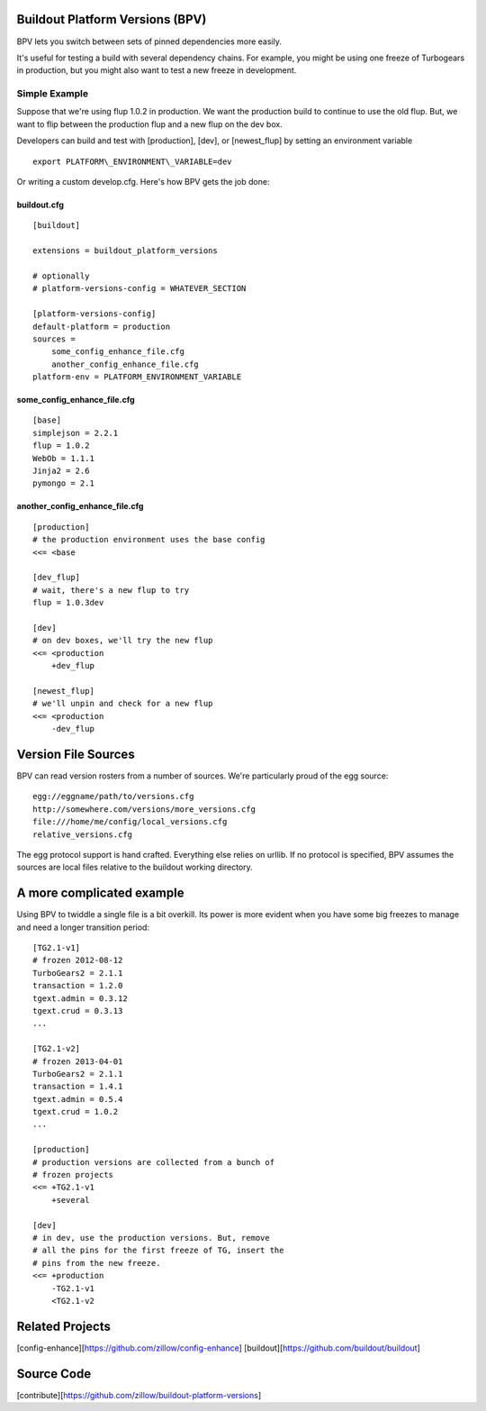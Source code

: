 Buildout Platform Versions (BPV)
================================

BPV lets you switch between sets of pinned dependencies more easily.

It's useful for testing a build with several dependency chains. For
example, you might be using one freeze of Turbogears in production, but
you might also want to test a new freeze in development.

Simple Example
--------------

Suppose that we're using flup 1.0.2 in production. We want the
production build to continue to use the old flup. But, we want to flip
between the production flup and a new flup on the dev box.

Developers can build and test with [production], [dev], or
[newest\_flup] by setting an environment variable

::

    export PLATFORM\_ENVIRONMENT\_VARIABLE=dev

Or writing a custom develop.cfg. Here's how BPV gets the job done:

buildout.cfg
~~~~~~~~~~~~

::

    [buildout]

    extensions = buildout_platform_versions

    # optionally
    # platform-versions-config = WHATEVER_SECTION

    [platform-versions-config]
    default-platform = production
    sources =
        some_config_enhance_file.cfg
        another_config_enhance_file.cfg
    platform-env = PLATFORM_ENVIRONMENT_VARIABLE

some\_config\_enhance\_file.cfg
~~~~~~~~~~~~~~~~~~~~~~~~~~~~~~~

::

    [base]
    simplejson = 2.2.1
    flup = 1.0.2
    WebOb = 1.1.1
    Jinja2 = 2.6
    pymongo = 2.1

another\_config\_enhance\_file.cfg
~~~~~~~~~~~~~~~~~~~~~~~~~~~~~~~~~~

::

    [production]
    # the production environment uses the base config
    <<= <base

    [dev_flup]
    # wait, there's a new flup to try
    flup = 1.0.3dev

    [dev]
    # on dev boxes, we'll try the new flup
    <<= <production
        +dev_flup

    [newest_flup]
    # we'll unpin and check for a new flup
    <<= <production
        -dev_flup

Version File Sources
====================

BPV can read version rosters from a number of sources. We're
particularly proud of the egg source:

::

    egg://eggname/path/to/versions.cfg
    http://somewhere.com/versions/more_versions.cfg
    file:///home/me/config/local_versions.cfg
    relative_versions.cfg

The egg protocol support is hand crafted. Everything else relies on
urllib. If no protocol is specified, BPV assumes the sources are local
files relative to the buildout working directory.

A more complicated example
==========================

Using BPV to twiddle a single file is a bit overkill. Its power is more
evident when you have some big freezes to manage and need a longer
transition period:

::

    [TG2.1-v1]
    # frozen 2012-08-12
    TurboGears2 = 2.1.1
    transaction = 1.2.0
    tgext.admin = 0.3.12
    tgext.crud = 0.3.13
    ...

    [TG2.1-v2]
    # frozen 2013-04-01
    TurboGears2 = 2.1.1
    transaction = 1.4.1
    tgext.admin = 0.5.4
    tgext.crud = 1.0.2
    ...

    [production]
    # production versions are collected from a bunch of
    # frozen projects
    <<= +TG2.1-v1
        +several

    [dev]
    # in dev, use the production versions. But, remove
    # all the pins for the first freeze of TG, insert the
    # pins from the new freeze.
    <<= +production
        -TG2.1-v1
        <TG2.1-v2

Related Projects
================

[config-enhance][https://github.com/zillow/config-enhance]
[buildout][https://github.com/buildout/buildout]

Source Code
===========

[contribute][https://github.com/zillow/buildout-platform-versions]
